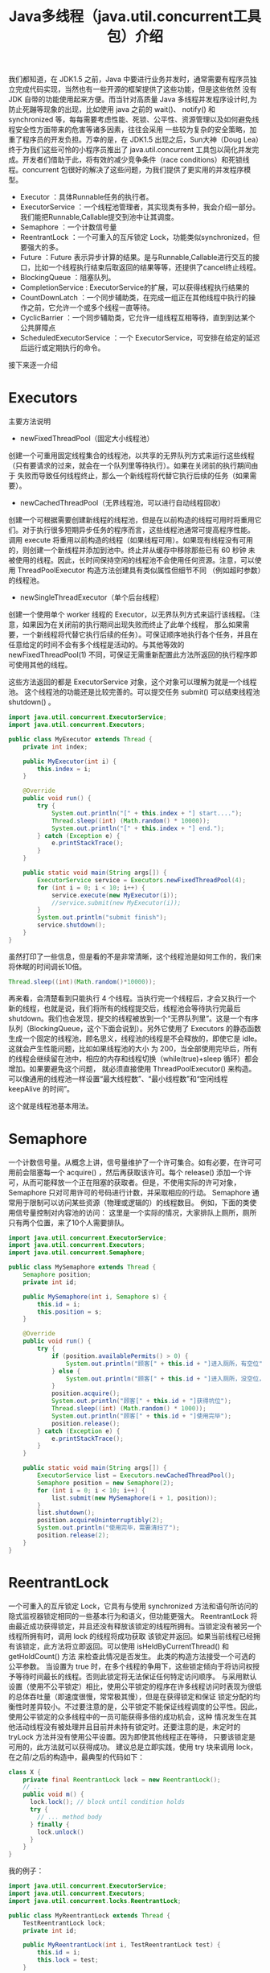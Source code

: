 #+TITLE: Java多线程（java.util.concurrent工具包）介绍

我们都知道，在 JDK1.5 之前，Java 中要进行业务并发时，通常需要有程序员独立完成代码实现，当然也有一些开源的框架提供了这些功能，但是这些依然
没有 JDK 自带的功能使用起来方便。而当针对高质量 Java 多线程并发程序设计时,为防止死蹦等现象的出现，比如使用 java 之前的 wait()、
notify() 和 synchronized 等，每每需要考虑性能、死锁、公平性、资源管理以及如何避免线程安全性方面带来的危害等诸多因素，往往会采用
一些较为复杂的安全策略，加重了程序员的开发负担。万幸的是，在 JDK1.5 出现之后，Sun大神（Doug Lea）终于为我们这些可怜的小程序员推出了
java.util.concurrent 工具包以简化并发完成。开发者们借助于此，将有效的减少竞争条件（race conditions）和死锁线程。concurrent
包很好的解决了这些问题，为我们提供了更实用的并发程序模型。

 - Executor                 ：具体Runnable任务的执行者。
 - ExecutorService          ：一个线程池管理者，其实现类有多种，我会介绍一部分。我们能把Runnable,Callable提交到池中让其调度。
 - Semaphore                ：一个计数信号量
 - ReentrantLock            ：一个可重入的互斥锁定 Lock，功能类似synchronized，但要强大的多。
 - Future                   ：Future 表示异步计算的结果。是与Runnable,Callable进行交互的接口，比如一个线程执行结束后取返回的结果等等，还提供了cancel终止线程。
 - BlockingQueue            ：阻塞队列。
 - CompletionService        : ExecutorService的扩展，可以获得线程执行结果的
 - CountDownLatch           ：一个同步辅助类，在完成一组正在其他线程中执行的操作之前，它允许一个或多个线程一直等待。
 - CyclicBarrier            ：一个同步辅助类，它允许一组线程互相等待，直到到达某个公共屏障点
 - ScheduledExecutorService ：一个 ExecutorService，可安排在给定的延迟后运行或定期执行的命令。

接下来逐一介绍

* Executors
主要方法说明
 - newFixedThreadPool（固定大小线程池）
创建一个可重用固定线程集合的线程池，以共享的无界队列方式来运行这些线程（只有要请求的过来，就会在一个队列里等待执行）。如果在关闭前的执行期间由于
失败而导致任何线程终止，那么一个新线程将代替它执行后续的任务（如果需要）。
 - newCachedThreadPool（无界线程池，可以进行自动线程回收）
创建一个可根据需要创建新线程的线程池，但是在以前构造的线程可用时将重用它们。对于执行很多短期异步任务的程序而言，这些线程池通常可提高程序性能。
调用 execute 将重用以前构造的线程（如果线程可用）。如果现有线程没有可用的，则创建一个新线程并添加到池中。终止并从缓存中移除那些已有 60 秒钟
未被使用的线程。因此，长时间保持空闲的线程池不会使用任何资源。注意，可以使用 ThreadPoolExecutor 构造方法创建具有类似属性但细节不同
（例如超时参数）的线程池。
 - newSingleThreadExecutor（单个后台线程）
创建一个使用单个 worker 线程的 Executor，以无界队列方式来运行该线程。（注意，如果因为在关闭前的执行期间出现失败而终止了此单个线程，
那么如果需要，一个新线程将代替它执行后续的任务）。可保证顺序地执行各个任务，并且在任意给定的时间不会有多个线程是活动的。与其他等效的
newFixedThreadPool(1) 不同，可保证无需重新配置此方法所返回的执行程序即可使用其他的线程。

这些方法返回的都是 ExecutorService 对象，这个对象可以理解为就是一个线程池。
这个线程池的功能还是比较完善的。可以提交任务 submit() 可以结束线程池 shutdown() 。

#+BEGIN_SRC java
import java.util.concurrent.ExecutorService;
import java.util.concurrent.Executors;

public class MyExecutor extends Thread {
    private int index;

    public MyExecutor(int i) {
        this.index = i;
    }

    @Override
    public void run() {
        try {
            System.out.println("[" + this.index + "] start....");
            Thread.sleep((int) (Math.random() * 10000));
            System.out.println("[" + this.index + "] end.");
        } catch (Exception e) {
            e.printStackTrace();
        }
    }

    public static void main(String args[]) {
        ExecutorService service = Executors.newFixedThreadPool(4);
        for (int i = 0; i < 10; i++) {
            service.execute(new MyExecutor(i));
            //service.submit(new MyExecutor(i));
        }
        System.out.println("submit finish");
        service.shutdown();
    }
}
#+END_SRC

虽然打印了一些信息，但是看的不是非常清晰，这个线程池是如何工作的，我们来将休眠的时间调长10倍。

#+BEGIN_SRC java
Thread.sleep((int)(Math.random()*10000));
#+END_SRC

再来看，会清楚看到只能执行 4 个线程。当执行完一个线程后，才会又执行一个新的线程，也就是说，我们将所有的线程提交后，线程池会等待执行完最后
shutdown。我们也会发现，提交的线程被放到一个“无界队列里”。这是一个有序队列（BlockingQueue，这个下面会说到）。另外它使用了
Executors 的静态函数生成一个固定的线程池，顾名思义，线程池的线程是不会释放的，即使它是 idle。这就会产生性能问题，比如如果线程池的大小
为 200，当全部使用完毕后，所有的线程会继续留在池中，相应的内存和线程切换（while(true)+sleep 循环）都会增加。如果要避免这个问题，
就必须直接使用 ThreadPoolExecutor() 来构造。可以像通用的线程池一样设置“最大线程数”、“最小线程数”和“空闲线程 keepAlive 的时间”。

这个就是线程池基本用法。

* Semaphore
一个计数信号量。从概念上讲，信号量维护了一个许可集合。如有必要，在许可可用前会阻塞每一个 acquire() ，然后再获取该许可。每个 release()
添加一个许可，从而可能释放一个正在阻塞的获取者。但是，不使用实际的许可对象，Semaphore 只对可用许可的号码进行计数，并采取相应的行动。
Semaphore 通常用于限制可以访问某些资源（物理或逻辑的）的线程数目。
例如，下面的类使用信号量控制对内容池的访问：
这里是一个实际的情况，大家排队上厕所，厕所只有两个位置，来了10个人需要排队。

#+BEGIN_SRC java
import java.util.concurrent.ExecutorService;
import java.util.concurrent.Executors;
import java.util.concurrent.Semaphore;

public class MySemaphore extends Thread {
    Semaphore position;
    private int id;

    public MySemaphore(int i, Semaphore s) {
        this.id = i;
        this.position = s;
    }

    @Override
    public void run() {
        try {
            if (position.availablePermits() > 0) {
                System.out.println("顾客[" + this.id + "]进入厕所，有空位");
            } else {
                System.out.println("顾客[" + this.id + "]进入厕所，没空位，排队");
            }
            position.acquire();
            System.out.println("顾客[" + this.id + "]获得坑位");
            Thread.sleep((int) (Math.random() * 1000));
            System.out.println("顾客[" + this.id + "]使用完毕");
            position.release();
        } catch (Exception e) {
            e.printStackTrace();
        }
    }

    public static void main(String args[]) {
        ExecutorService list = Executors.newCachedThreadPool();
        Semaphore position = new Semaphore(2);
        for (int i = 0; i < 10; i++) {
            list.submit(new MySemaphore(i + 1, position));
        }
        list.shutdown();
        position.acquireUninterruptibly(2);
        System.out.println("使用完毕，需要清扫了");
        position.release(2);
    }
}
#+END_SRC

* ReentrantLock
一个可重入的互斥锁定 Lock，它具有与使用 synchronized 方法和语句所访问的隐式监视器锁定相同的一些基本行为和语义，但功能更强大。
ReentrantLock 将由最近成功获得锁定，并且还没有释放该锁定的线程所拥有。当锁定没有被另一个线程所拥有时，调用 lock 的线程将成功获取
该锁定并返回。如果当前线程已经拥有该锁定，此方法将立即返回。可以使用 isHeldByCurrentThread() 和 getHoldCount() 方法
来检查此情况是否发生。
此类的构造方法接受一个可选的公平参数。
当设置为 true 时，在多个线程的争用下，这些锁定倾向于将访问权授予等待时间最长的线程。否则此锁定将无法保证任何特定访问顺序。
与采用默认设置（使用不公平锁定）相比，使用公平锁定的程序在许多线程访问时表现为很低的总体吞吐量（即速度很慢，常常极其慢），但是在获得锁定和保证
锁定分配的均衡性时差异较小。不过要注意的是，公平锁定不能保证线程调度的公平性。因此，使用公平锁定的众多线程中的一员可能获得多倍的成功机会，这种
情况发生在其他活动线程没有被处理并且目前并未持有锁定时。还要注意的是，未定时的 tryLock 方法并没有使用公平设置。因为即使其他线程正在等待，
只要该锁定是可用的，此方法就可以获得成功。
建议总是立即实践，使用 try 块来调用 lock，在之前/之后的构造中，最典型的代码如下：

#+BEGIN_SRC java
class X {
    private final ReentrantLock lock = new ReentrantLock();
    // ...
    public void m() {
      lock.lock(); // block until condition holds
      try {
        // ... method body
      } finally {
        lock.unlock()
      }
    }
}
#+END_SRC

我的例子：
#+BEGIN_SRC java
import java.util.concurrent.ExecutorService;
import java.util.concurrent.Executors;
import java.util.concurrent.locks.ReentrantLock;

public class MyReentrantLock extends Thread {
    TestReentrantLock lock;
    private int id;

    public MyReentrantLock(int i, TestReentrantLock test) {
        this.id = i;
        this.lock = test;
    }

    @Override
    public void run() {
        lock.print(id);
    }

    public static void main(String args[]) {
        ExecutorService service = Executors.newCachedThreadPool();
        TestReentrantLock lock = new TestReentrantLock();
        for (int i = 0; i < 10; i++) {
            service.submit(new MyReentrantLock(i, lock));
        }
        service.shutdown();
    }
}

class TestReentrantLock {
    private ReentrantLock lock = new ReentrantLock();

    public void print(int str) {
        try {
            lock.lock();
            System.out.println(str + "获得");
            Thread.sleep((int) (Math.random() * 1000));
        } catch (Exception e) {
            e.printStackTrace();
        } finally {
            lock.unlock();
            System.out.println(str + "释放");
        }
    }
}
#+END_SRC

* BlockingQueue
支持两个附加操作的 Queue，这两个操作是：检索元素时等待队列变为非空，以及存储元素时等待空间变得可用。
BlockingQueue 不接受 null 元素。试图 add、put 或 offer 一个 null 元素时，某些实现会抛出 NullPointerException。null 被用作指示 poll 操作失败的警戒值。
BlockingQueue 可以是限定容量的。它在任意给定时间都可以有一个 remainingCapacity，超出此容量，便无法无阻塞地 put 额外的元素。
没有任何内部容量约束的 BlockingQueue 总是报告 Integer.MAX_VALUE 的剩余容量。
BlockingQueue 实现主要用于生产者-使用者队列，但它另外还支持 Collection 接口。因此，举例来说，使用 remove(x) 从队列中移除任意一个元素是有可能的。
然而，这种操作通常不会有效执行，只能有计划地偶尔使用，比如在取消排队信息时。
BlockingQueue 实现是线程安全的。所有排队方法都可以使用内部锁定或其他形式的并发控制来自动达到它们的目的。
然而，大量的 Collection 操作（addAll、containsAll、retainAll 和 removeAll）没有必要自动执行，除非在实现中特别说明。
因此，举例来说，在只添加了 c 中的一些元素后，addAll(c) 有可能失败（抛出一个异常）。
BlockingQueue 实质上不支持使用任何一种“close”或“shutdown”操作来指示不再添加任何项。
这种功能的需求和使用有依赖于实现的倾向。例如，一种常用的策略是：对于生产者，插入特殊的 end-of-stream 或 poison 对象，并根据使用者获取这些对象的时间来对它们进行解释。
下面的例子演示了这个阻塞队列的基本功能。

#+BEGIN_SRC java
import java.util.concurrent.BlockingQueue;
import java.util.concurrent.ExecutorService;
import java.util.concurrent.Executors;
import java.util.concurrent.LinkedBlockingQueue;

public class MyBlockingQueue extends Thread {
    public static BlockingQueue<String> queue = new LinkedBlockingQueue<String>(3);
    private int index;

    public MyBlockingQueue(int i) {
        this.index = i;
    }

    @Override
    public void run() {
        try {
            queue.put(String.valueOf(this.index));
            System.out.println("{" + this.index + "} in queue!");
        } catch (Exception e) {
            e.printStackTrace();
        }
    }

    public static void main(String args[]) {
        ExecutorService service = Executors.newCachedThreadPool();
        for (int i = 0; i < 10; i++) {
            service.submit(new MyBlockingQueue(i));
        }
        Thread thread = new Thread() {
            @Override
            public void run() {
                try {
                    while (true) {
                        Thread.sleep((int) (Math.random() * 1000));
                        System.out.println("=======" + MyBlockingQueue.queue.size());
                        if (MyBlockingQueue.queue.isEmpty())
                            break;
                        String str = MyBlockingQueue.queue.take();
                        System.out.println(str + " has take!");
                    }
                } catch (Exception e) {
                    e.printStackTrace();
                }
            }
        };
        service.submit(thread);
        service.shutdown();
    }
}
#+END_SRC

#+BEGIN_EXAMPLE
---------------------执行结果-----------------
{0} in queue!
{1} in queue!
{2} in queue!
{3} in queue!
0 has take!
{4} in queue!
1 has take!
{6} in queue!
2 has take!
{7} in queue!
3 has take!
{8} in queue!
4 has take!
{5} in queue!
6 has take!
{9} in queue!
7 has take!
8 has take!
5 has take!
9 has take!
-----------------------------------------
#+END_EXAMPLE

* CompletionService
将生产新的异步任务与使用已完成任务的结果分离开来的服务。生产者 submit 执行的任务。使用者 take 已完成的任务，
并按照完成这些任务的顺序处理它们的结果。例如，CompletionService 可以用来管理异步 IO ，执行读操作的任务作为程序或系统的一部分提交，
然后，当完成读操作时，会在程序的不同部分执行其他操作，执行操作的顺序可能与所请求的顺序不同。
通常，CompletionService 依赖于一个单独的 Executor 来实际执行任务，在这种情况下，
CompletionService 只管理一个内部完成队列。ExecutorCompletionService 类提供了此方法的一个实现。

#+BEGIN_SRC java
import java.util.concurrent.Callable;
import java.util.concurrent.CompletionService;
import java.util.concurrent.ExecutorCompletionService;
import java.util.concurrent.ExecutorService;
import java.util.concurrent.Executors;

public class MyCompletionService implements Callable<String> {
    private int id;

    public MyCompletionService(int i) {
        this.id = i;
    }

    public static void main(String[] args) throws Exception {
        ExecutorService service = Executors.newCachedThreadPool();
        CompletionService<String> completion = new ExecutorCompletionService<String>(service);
        for (int i = 0; i < 10; i++) {
            completion.submit(new MyCompletionService(i));
        }
        for (int i = 0; i < 10; i++) {
            System.out.println(completion.take().get());
        }
        service.shutdown();
    }

    @Override
    public String call() throws Exception {
        Integer time = (int) (Math.random() * 1000);
        try {
            System.out.println(this.id + " start");
            Thread.sleep(time);
            System.out.println(this.id + " end");
        } catch (Exception e) {
            e.printStackTrace();
        }
        return this.id + ":" + time;
    }
}
#+END_SRC

* CountDownLatch

一个同步辅助类，在完成一组正在其他线程中执行的操作之前，它允许一个或多个线程一直等待。

用给定的计数 初始化 CountDownLatch。由于调用了 countDown() 方法，所以在当前计数到达零之前，await 方法会一直受阻塞。
之后，会释放所有等待的线程，await 的所有后续调用都将立即返回。这种现象只出现一次——计数无法被重置。如果需要重置计数，请考虑使用 CyclicBarrier。

CountDownLatch 是一个通用同步工具，它有很多用途。将计数 1 初始化的 CountDownLatch 用作一个简单的开/关锁存器，
或入口：在通过调用 countDown() 的线程打开入口前，所有调用 await 的线程都一直在入口处等待。

用 N 初始化的 CountDownLatch 可以使一个线程在 N 个线程完成某项操作之前一直等待，或者使其在某项操作完成 N 次之前一直等待。

CountDownLatch 的一个有用特性是，它不要求调用 countDown 方法的线程等到计数到达零时才继续，
而在所有线程都能通过之前，它只是阻止任何线程继续通过一个 await 。

一下的例子是别人写的，非常形象。

#+BEGIN_SRC java
import java.util.concurrent.CountDownLatch;
import java.util.concurrent.ExecutorService;
import java.util.concurrent.Executors;

public class TestCountDownLatch {
    public static void main(String[] args) throws InterruptedException {
        // 开始的倒数锁
        final CountDownLatch begin = new CountDownLatch(1);
        // 结束的倒数锁
        final CountDownLatch end = new CountDownLatch(10);
        // 十名选手
        final ExecutorService exec = Executors.newFixedThreadPool(10);

        for (int index = 0; index < 10; index++) {
            final int NO = index + 1;
            Runnable run = new Runnable() {
                @Override
                public void run() {
                    try {
                        begin.await();//一直阻塞
                        Thread.sleep((long) (Math.random() * 10000));
                        System.out.println("No." + NO + " arrived");
                    } catch (InterruptedException e) {
                    } finally {
                        end.countDown();
                    }
                }
            };
            exec.submit(run);
        }
        System.out.println("Game Start");
        begin.countDown();
        end.await();
        System.out.println("Game Over");
        exec.shutdown();
    }
}
#+END_SRC

CountDownLatch 最重要的方法是 countDown() 和 await()，前者主要是倒数一次，后者是等待倒数到0，如果没有到达0，就只有阻塞等待了。

* CyclicBarrier
一个同步辅助类，它允许一组线程互相等待，直到到达某个公共屏障点 (common barrier point)。
在涉及一组固定大小的线程的程序中，这些线程必须不时地互相等待，此时 CyclicBarrier 很有用。因为该 barrier 在释放等待线程后可以重用，所以称它为循环的 barrier。
CyclicBarrier 支持一个可选的 Runnable 命令，在一组线程中的最后一个线程到达之后（但在释放所有线程之前），
该命令只在每个屏障点运行一次。若在继续所有参与线程之前更新共享状态，此屏障操作很有用。
示例用法：下面是一个在并行分解设计中使用 barrier 的例子，很经典的旅行团例子：

#+BEGIN_SRC java
import java.text.SimpleDateFormat;
import java.util.Date;
import java.util.concurrent.BrokenBarrierException;
import java.util.concurrent.CyclicBarrier;
import java.util.concurrent.ExecutorService;
import java.util.concurrent.Executors;

public class TestCyclicBarrier {
    // 徒步需要的时间: Shenzhen, Guangzhou, Shaoguan, Changsha, Wuhan
    private static int[] timeWalk = {5, 8, 15, 15, 10};
    // 自驾游
    private static int[] timeSelf = {1, 3, 4, 4, 5};
    // 旅游大巴
    private static int[] timeBus = {2, 4, 6, 6, 7};

    static String now() {
        SimpleDateFormat sdf = new SimpleDateFormat("HH:mm:ss");
        return sdf.format(new Date()) + ": ";
    }

    static class Tour implements Runnable {
        private int[] times;
        private CyclicBarrier barrier;
        private String tourName;

        public Tour(CyclicBarrier barrier, String tourName, int[] times) {
            this.times = times;
            this.tourName = tourName;
            this.barrier = barrier;
        }

        @Override
        public void run() {
            try {
                Thread.sleep(times[0] * 1000);
                System.out.println(now() + tourName + " Reached Shenzhen");
                barrier.await();
                Thread.sleep(times[1] * 1000);
                System.out.println(now() + tourName + " Reached Guangzhou");
                barrier.await();
                Thread.sleep(times[2] * 1000);
                System.out.println(now() + tourName + " Reached Shaoguan");
                barrier.await();
                Thread.sleep(times[3] * 1000);
                System.out.println(now() + tourName + " Reached Changsha");
                barrier.await();
                Thread.sleep(times[4] * 1000);
                System.out.println(now() + tourName + " Reached Wuhan");
                barrier.await();
            } catch (InterruptedException e) {
            } catch (BrokenBarrierException e) {
            }
        }
    }

    public static void main(String[] args) {
        // 三个旅行团
        CyclicBarrier barrier = new CyclicBarrier(3);

        ExecutorService exec = Executors.newFixedThreadPool(3);
        exec.submit(new Tour(barrier, "WalkTour", timeWalk));
        exec.submit(new Tour(barrier, "SelfTour", timeSelf));

        //当我们把下面的这段代码注释后，会发现，程序阻塞了，无法继续运行下去。
        exec.submit(new Tour(barrier, "BusTour", timeBus));

        exec.shutdown();
    }
}
#+END_SRC

CyclicBarrier 最重要的属性就是参与者个数，另外最要方法是 await()。当所有线程都调用了 await() 后，就表示这些线程都可以继续执行，否则就会等待。

* Future
Future 表示异步计算的结果。它提供了检查计算是否完成的方法，以等待计算的完成，并检索计算的结果。
计算完成后只能使用 get 方法来检索结果，如有必要，计算完成前可以阻塞此方法。取消则由 cancel 方法来执行。
还提供了其他方法，以确定任务是正常完成还是被取消了。一旦计算完成，就不能再取消计算。
如果为了可取消性而使用 Future 但又不提供可用的结果，则可以声明 Future<?> 形式类型、并返回 null 作为基础任务的结果。
这个我们在前面 CompletionService 已经看到了，这个 Future 的功能，而且这个可以在提交线程的时候被指定为一个返回对象的。

* ScheduledExecutorService
一个 ExecutorService，可安排在给定的延迟后运行或定期执行的命令。
schedule 方法使用各种延迟创建任务，并返回一个可用于取消或检查执行的任务对象。scheduleAtFixedRate 和 scheduleWithFixedDelay 方法创建并执行某些在取消前一直定期运行的任务。
用 Executor.execute(java.lang.Runnable) 和 ExecutorService 的 submit 方法所提交的命令，通过所请求的 0 延迟进行安排。
schedule 方法中允许出现 0 和负数延迟（但不是周期），并将这些视为一种立即执行的请求。
所有的 schedule 方法都接受相对延迟和周期作为参数，而不是绝对的时间或日期。将以 Date 所表示的绝对时间转换成要求的形式很容易。
例如，要安排在某个以后的日期运行，可以使用：schedule(task, date.getTime() - System.currentTimeMillis(), TimeUnit.MILLISECONDS)。
但是要注意，由于网络时间同步协议、时钟漂移或其他因素的存在，因此相对延迟的期满日期不必与启用任务的当前 Date 相符。
Executors 类为此包中所提供的 ScheduledExecutorService 实现提供了便捷的工厂方法。
一下的例子也是网上比较流行的。

#+BEGIN_SRC java
import java.util.Date;
import java.util.concurrent.Executors;
import java.util.concurrent.ScheduledExecutorService;
import java.util.concurrent.ScheduledFuture;

import static java.util.concurrent.TimeUnit.SECONDS;

public class TestScheduledThread {
    public static void main(String[] args) {
        final ScheduledExecutorService scheduler = Executors.newScheduledThreadPool(2);
        final Runnable beeper = new Runnable() {
            int count = 0;

            @Override
            public void run() {
                System.out.println(new Date() + " beep " + (++count));
            }
        };

        // 1秒钟后运行，并每隔2秒运行一次
        final ScheduledFuture beeperHandle = scheduler.scheduleAtFixedRate(beeper, 1, 2, SECONDS);

        // 2秒钟后运行，并每次在上次任务运行完后等待5秒后重新运行
        final ScheduledFuture beeperHandle2 = scheduler.scheduleWithFixedDelay(beeper, 2, 5, SECONDS);

        // 30秒后结束关闭任务，并且关闭Scheduler
        scheduler.schedule(new Runnable() {
            @Override
            public void run() {
                beeperHandle.cancel(true);
                beeperHandle2.cancel(true);
                scheduler.shutdown();
            }
        }, 30, SECONDS);
    }
}
#+END_SRC

这样我们就把concurrent包下比较重要的功能都已经总结完了，希望对我们理解能有帮助。
